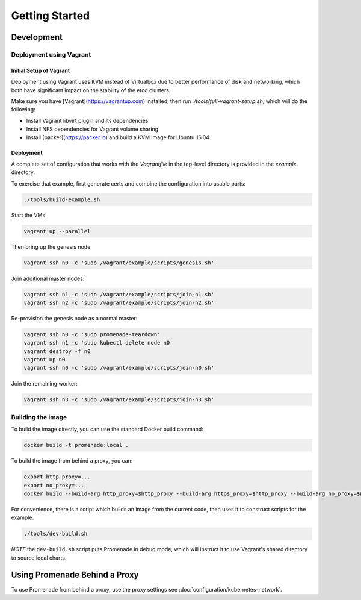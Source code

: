 Getting Started
===============

Development
-----------

Deployment using Vagrant
^^^^^^^^^^^^^^^^^^^^^^^^

Initial Setup of Vagrant
~~~~~~~~~~~~~~~~~~~~~~~~

Deployment using Vagrant uses KVM instead of Virtualbox due to better
performance of disk and networking, which both have significant impact on the
stability of the etcd clusters.

Make sure you have [Vagrant](https://vagrantup.com) installed, then
run `./tools/full-vagrant-setup.sh`, which will do the following:

* Install Vagrant libvirt plugin and its dependencies
* Install NFS dependencies for Vagrant volume sharing
* Install [packer](https://packer.io) and build a KVM image for Ubuntu 16.04

Deployment
~~~~~~~~~~
A complete set of configuration that works with the `Vagrantfile` in the
top-level directory is provided in the `example` directory.

To exercise that example, first generate certs and combine the configuration
into usable parts:

.. code-block:: bash

    ./tools/build-example.sh

Start the VMs:

.. code-block:: bash

    vagrant up --parallel

Then bring up the genesis node:

.. code-block:: bash

    vagrant ssh n0 -c 'sudo /vagrant/example/scripts/genesis.sh'

Join additional master nodes:

.. code-block:: bash

    vagrant ssh n1 -c 'sudo /vagrant/example/scripts/join-n1.sh'
    vagrant ssh n2 -c 'sudo /vagrant/example/scripts/join-n2.sh'

Re-provision the genesis node as a normal master:

.. code-block:: bash

    vagrant ssh n0 -c 'sudo promenade-teardown'
    vagrant ssh n1 -c 'sudo kubectl delete node n0'
    vagrant destroy -f n0
    vagrant up n0
    vagrant ssh n0 -c 'sudo /vagrant/example/scripts/join-n0.sh'

Join the remaining worker:

.. code-block:: bash

    vagrant ssh n3 -c 'sudo /vagrant/example/scripts/join-n3.sh'


Building the image
^^^^^^^^^^^^^^^^^^

To build the image directly, you can use the standard Docker build command:

.. code-block:: bash

    docker build -t promenade:local .

To build the image from behind a proxy, you can:

.. code-block:: bash

    export http_proxy=...
    export no_proxy=...
    docker build --build-arg http_proxy=$http_proxy --build-arg https_proxy=$http_proxy --build-arg no_proxy=$no_proxy  -t promenade:local .


For convenience, there is a script which builds an image from the current code,
then uses it to construct scripts for the example:

.. code-block:: bash

    ./tools/dev-build.sh

*NOTE* the ``dev-build.sh`` script puts Promenade in debug mode, which will
instruct it to use Vagrant's shared directory to source local charts.


Using Promenade Behind a Proxy
------------------------------

To use Promenade from behind a proxy, use the proxy settings see
:doc:`configuration/kubernetes-network`.
